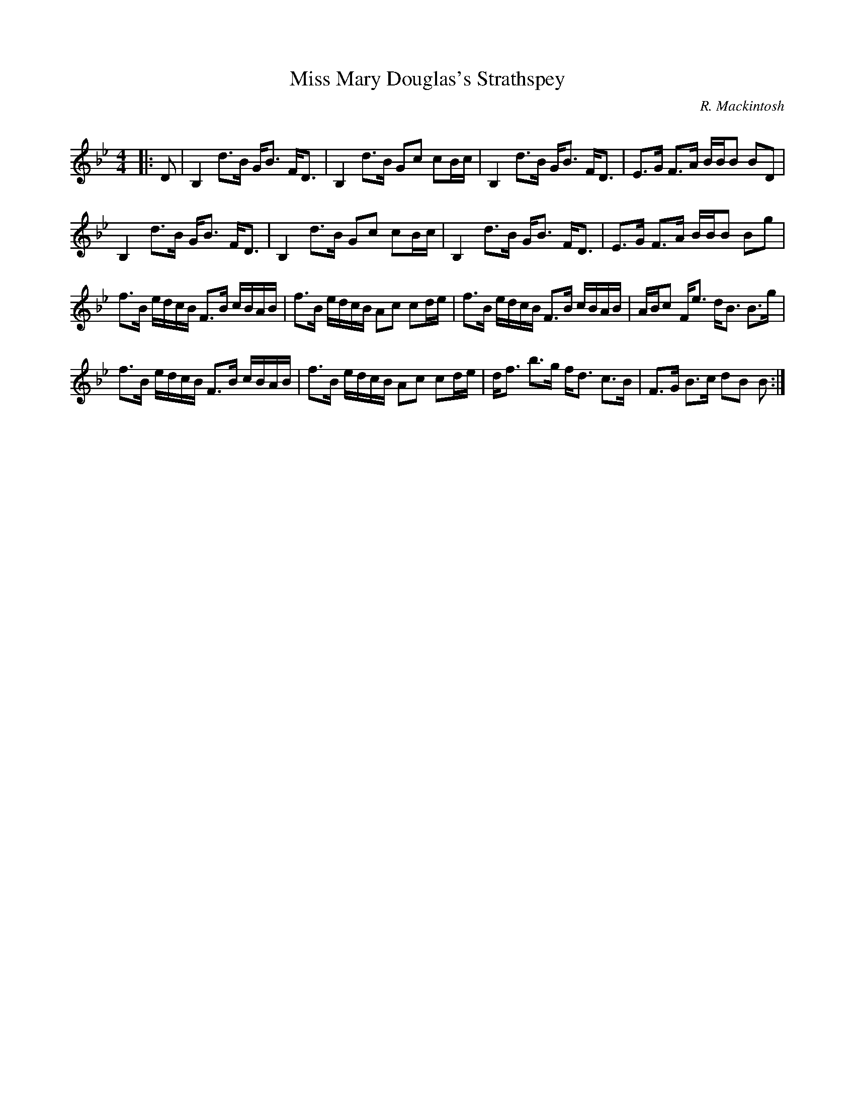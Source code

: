 X:1
T: Miss Mary Douglas's Strathspey
C:R. Mackintosh
R:Strathspey
Q: 128
K:Bb
M:4/4
L:1/16
|:D2|B,4 d3B GB3 FD3|B,4 d3B G2c2 c2Bc|B,4 d3B GB3 FD3|E3G F3A BBB2 B2D2|
B,4 d3B GB3 FD3|B,4 d3B G2c2 c2Bc|B,4 d3B GB3 FD3|E3G F3A BBB2 B2g2|
f3B edcB F3B cBAB|f3B edcB A2c2 c2de|f3B edcB F3B cBAB|ABc2 Fe3 dB3 B3g|
f3B edcB F3B cBAB|f3B edcB A2c2 c2de|df3 b3g fd3 c3B|F3G B3c d2B2 B2:|
